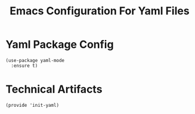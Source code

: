 #+TITLE:  Emacs Configuration For Yaml Files
#+AUTHOR: Paul Heely


* Yaml Package Config
  #+BEGIN_SRC elisp
    (use-package yaml-mode
      :ensure t)
  #+END_SRC
  

* Technical Artifacts
   #+BEGIN_SRC elisp
     (provide 'init-yaml)
   #+END_SRC

#+DESCRIPTION: A literate programming version of my Emacs Initialization script, loaded by the .emacs file.
#+PROPERTY:    header-args:elisp  :tangle ~/.emacs.d/generated-elisp/init-yaml.el
#+PROPERTY:    header-args:shell  :tangle no
#+PROPERTY:    header-args        :results silent   :eval no-export   :comments org
#+OPTIONS:     num:nil toc:nil todo:nil tasks:nil tags:nil
#+OPTIONS:     skip:nil author:nil email:nil creator:nil timestamp:nil
#+INFOJS_OPT:  view:nil toc:nil ltoc:t mouse:underline buttons:0 path:http://orgmode.org/org-info.js
